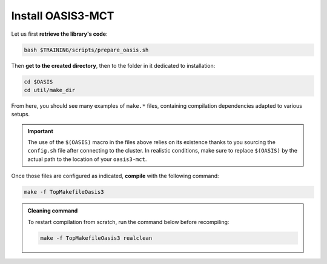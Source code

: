 Install OASIS3-MCT
==================

Let us first **retrieve the library's code**:

.. code:: bash

   bash $TRAINING/scripts/prepare_oasis.sh


Then **get to the created directory**, then to the folder in it dedicated to installation:

.. code:: bash

   cd $OASIS
   cd util/make_dir


From here, you should see many examples of ``make.*`` files, containing compilation
dependencies adapted to various setups.

.. tab-set::

   .. tab-item:: CALMIP

      Our setup is based on ``intel18``. We thus named our include file
      ``make.intel18_calmip``. **Make sure this file has the content shown below**:

      .. dropdown:: ``make.intel18_calmip``

         .. code:: make

            #
            # Include file for OASIS3 Makefile for a Linux system using
            # Portland Group Fortran Compiler and MPICH
            #
            ###############################################################################
            #
            # CHAN	: communication technique used in OASIS3 (MPI1/MPI2)
            CHAN    = MPI1
            #
            # Paths for libraries, object files and binaries
            #
            # COUPLE	: path for oasis3-mct main directory
            COUPLE  = $(OASIS)
            #
            # ARCHDIR : directory created when compiling
            ARCHDIR = $(COUPLE)/intel18_calmip
            #
            # MPI library (see the file /etc/modulefiles/mpi/openmpi-x86_64)
            #
            MPIDIR      = /usr/local/intel/2018.2.046/impi/2018.2.199/intel64
            MPIBIN      = $(MPIDIR)/bin
            MPI_INCLUDE = -I$(MPIDIR)/include
            MPILIB      = -L$(MPIDIR)/lib
            #
            # NETCDF library of the system
            #
            NETCDF_INCLUDE = -I/usr/local/netcdf/4.7.4-intelmpi/include -I/usr/local/pnetcdf/1.9.0/include
            NETCDF_LIBRARY = -L/usr/local/netcdf/4.7.4-intelmpi/lib -lnetcdff -Wl,-rpath,/usr/local/intel/2018.2.046/compilers_and_libraries/linux/lib/intel64 -Wl,-rpath,/usr/local/hdf5/1.10.2/intel_mpi/lib -lnetcdf -lnetcdf /usr/local/pnetcdf/1.9.0/lib/libpnetcdf.a
            #
            # Compiling and other commands
            #
            MAKE        = gmake
            F90         = $(MPIBIN)/mpiifort $(MPI_INCLUDE)
            F           = $(F90)
            f90         = $(F90)
            f           = $(F90)
            CC          = $(MPIBIN)/mpiicc $(MPI_INCLUDE)
            LD          = $(MPIBIN)/mpiifort $(MPILIB)
            AR          = ar
            ARFLAGS     = -ruv
            #
            # CPP keys and compiler options
            #
            CPPDEF    = -Duse_comm_$(CHAN) -D__VERBOSE -DTREAT_OVERLAY
            F90FLAGS_1  = -g -traceback -O2 -xAVX -I. -assume byterecl -mt_mpi
            f90FLAGS_1  = $(F90FLAGS_1)
            FFLAGS_1    = $(F90FLAGS_1)
            fFLAGS_1    = $(F90FLAGS_1)
            CCFLAGS_1   =
            LDFLAGS     = $(F90FLAGS_1)
            #
            #
            ###################
            #
            # Additional definitions that should not be changed
            #
            FLIBS		= $(NETCDF_LIBRARY)
            # BINDIR        : directory for executables
            BINDIR          = $(ARCHDIR)/bin
            # LIBBUILD      : contains a directory for each library
            LIBBUILD        = $(ARCHDIR)/build/lib
            # INCPSMILE     : includes all *o and *mod for each library
            INCPSMILE       = -I$(LIBBUILD)/psmile.$(CHAN) -I$(LIBBUILD)/scrip -I$(LIBBUILD)/mct

            F90FLAGS  = $(F90FLAGS_1) $(CPPDEF) $(INCPSMILE) $(NETCDF_INCLUDE)
            f90FLAGS  = $(f90FLAGS_1) $(CPPDEF) $(INCPSMILE) $(NETCDF_INCLUDE)
            FFLAGS    = $(FFLAGS_1) $(CPPDEF) $(INCPSMILE) $(NETCDF_INCLUDE)
            fFLAGS    = $(fFLAGS_1) $(CPPDEF) $(INCPSMILE) $(NETCDF_INCLUDE)
            CCFLAGS   = $(CCFLAGS_1) $(CPPDEF) $(INCPSMILE) $(NETCDF_INCLUDE)
            #
            #############################################################################


      Then, **include** ``make.intel18_calmip`` **in** ``make.inc``:

      .. dropdown:: ``make.inc``

         .. code:: make

            #
            # System dependent settings
            #
            ##### User configurable options #####
            #
            # Note: The absolute path name must be indicated.
            #
            # Note: Choose one of these includes files and modify it according to your
            #       local settings. Replace the currently active file with your own.
            #
            include $(OASIS)/util/make_dir/make.intel18_calmip
            #
            ### End User configurable options ###


   .. tab-item:: HILO

      .. dropdown:: ``make.TODO``

         .. code:: make

            TODO


      Then, **include** ``make.TODO`` **in** ``make.inc``:

      .. dropdown:: ``make.inc``

         .. code:: make

            #
            # System dependent settings
            #
            ##### User configurable options #####
            #
            # Note: The absolute path name must be indicated.
            #
            # Note: Choose one of these includes files and modify it according to your
            #       local settings. Replace the currently active file with your own.
            #
            include $(OASIS)/util/make_dir/make.TODO
            #
            ### End User configurable options ###


.. important::

   The use of the ``$(OASIS)`` macro in the files above relies on its existence thanks
   to you sourcing the ``config.sh`` file after connecting to the cluster. In realistic
   conditions, make sure to replace ``$(OASIS)`` by the actual path to the location of
   your ``oasis3-mct``.


Once those files are configured as indicated, **compile** with the following command:

.. code:: bash

   make -f TopMakefileOasis3


.. admonition:: Cleaning command

   To restart compilation from scratch, run the command below before recompiling:

   .. code:: bash

      make -f TopMakefileOasis3 realclean
